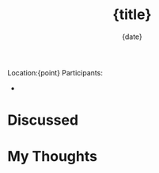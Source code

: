 #+TITLE: {title}
#+DATE: {date}
# mvtn_original_title :: {title}
# mvtn_original_id :: {timestamp}

Location:{point}
Participants:
- 

* Discussed

* My Thoughts

